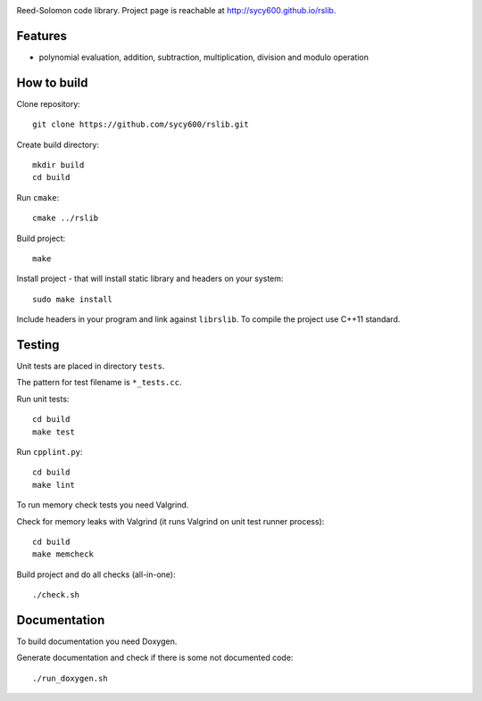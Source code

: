 .. image:: https://secure.travis-ci.org/sycy600/rslib.png

Reed-Solomon code library. Project page is reachable at http://sycy600.github.io/rslib.

Features
========

* polynomial evaluation, addition, subtraction, multiplication, division and modulo operation

How to build
============

Clone repository::

    git clone https://github.com/sycy600/rslib.git

Create build directory::

    mkdir build
    cd build

Run ``cmake``::

    cmake ../rslib

Build project::

    make

Install project - that will install static library and headers on your system::

    sudo make install

Include headers in your program and link against ``librslib``. To compile the project
use C++11 standard.

Testing
=======

Unit tests are placed in directory ``tests``.

The pattern for test filename is ``*_tests.cc``.

Run unit tests::

    cd build
    make test

Run ``cpplint.py``::

    cd build
    make lint

To run memory check tests you need Valgrind.

Check for memory leaks with Valgrind (it runs Valgrind on unit
test runner process)::

    cd build
    make memcheck

Build project and do all checks (all-in-one)::

    ./check.sh

Documentation
=============

To build documentation you need Doxygen.

Generate documentation and check if there is some not
documented code::

    ./run_doxygen.sh

